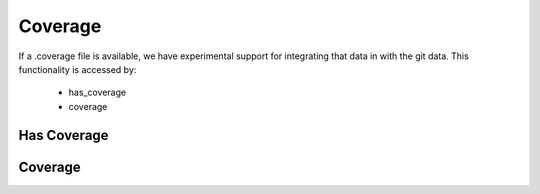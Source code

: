 Coverage
========

If a .coverage file is available, we have experimental support for integrating that data in with the git data.
This functionality is accessed by:

 * has_coverage
 * coverage


Has Coverage
------------



Coverage
--------